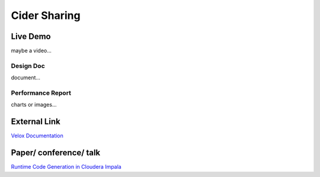 =====================
Cider Sharing
=====================

Live Demo
--------------------------------------
maybe a video...

.. code-block:: c++
	if __name__ == "__main__":
	    sys.exit(main())

Design Doc
++++++++++++++++++++++
document...

Performance Report
++++++++++++++++++++++
charts or images...

External Link
--------------------------------------
`Velox Documentation <https://facebookincubator.github.io/velox/>`_

Paper/ conference/ talk
--------------------------------------
`Runtime Code Generation in Cloudera Impala <http://sites.computer.org/debull/A14mar/p31.pdf#:~:text=Impala%20uses%20runtime%20code%20generation%20to%20produce%20query-speci%EF%AC%81c,function%E2%80%99s%20execution%20can%20result%20in%20large%20query%20speedups.>`_

